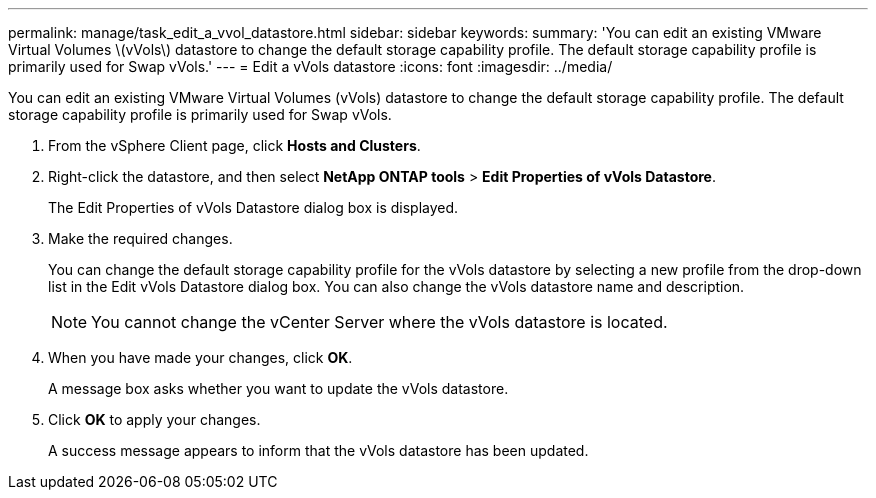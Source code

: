 ---
permalink: manage/task_edit_a_vvol_datastore.html
sidebar: sidebar
keywords: 
summary: 'You can edit an existing VMware Virtual Volumes \(vVols\) datastore to change the default storage capability profile. The default storage capability profile is primarily used for Swap vVols.'
---
= Edit a vVols datastore
:icons: font
:imagesdir: ../media/

[.lead]
You can edit an existing VMware Virtual Volumes (vVols) datastore to change the default storage capability profile. The default storage capability profile is primarily used for Swap vVols.

. From the vSphere Client page, click *Hosts and Clusters*.
. Right-click the datastore, and then select *NetApp ONTAP tools* > *Edit Properties of vVols Datastore*.
+
The Edit Properties of vVols Datastore dialog box is displayed.

. Make the required changes.
+
You can change the default storage capability profile for the vVols datastore by selecting a new profile from the drop-down list in the Edit vVols Datastore dialog box. You can also change the vVols datastore name and description.
+
NOTE: You cannot change the vCenter Server where the vVols datastore is located.

. When you have made your changes, click *OK*.
+
A message box asks whether you want to update the vVols datastore.

. Click *OK* to apply your changes.
+
A success message appears to inform that the vVols datastore has been updated.
